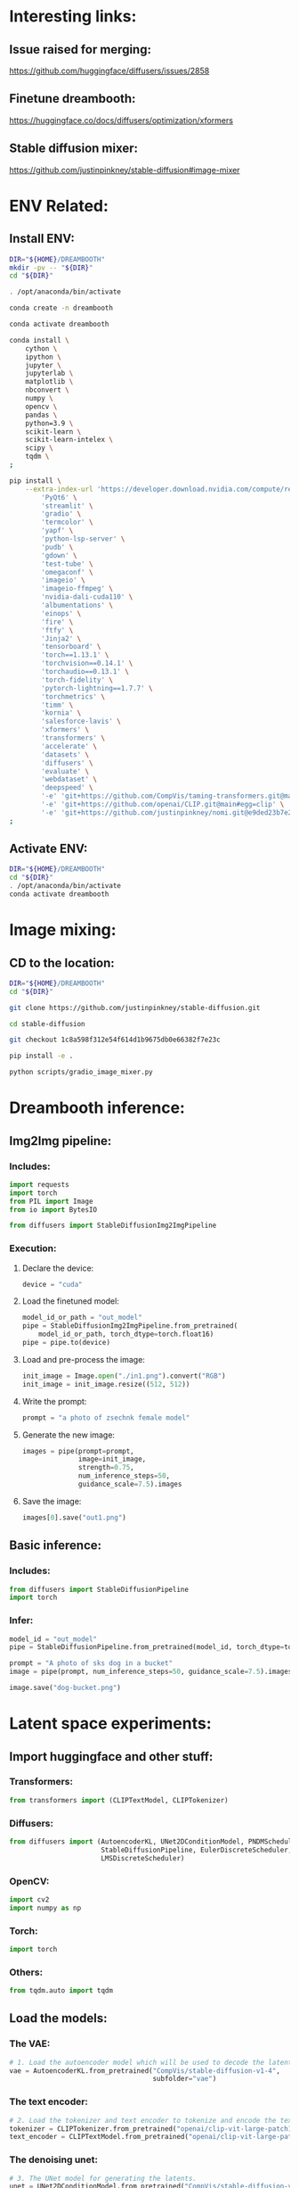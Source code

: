 * Interesting links:

** Issue raised for merging:
https://github.com/huggingface/diffusers/issues/2858

** Finetune dreambooth:
https://huggingface.co/docs/diffusers/optimization/xformers

** Stable diffusion mixer:
https://github.com/justinpinkney/stable-diffusion#image-mixer

* ENV Related:

** Install ENV:
#+begin_src sh :shebang #!/bin/sh :results output :tangle ./shrc_install.sh
  DIR="${HOME}/DREAMBOOTH"
  mkdir -pv -- "${DIR}"
  cd "${DIR}"
#+end_src

#+begin_src sh :shebang #!/bin/sh :results output :tangle ./shrc_install.sh
  . /opt/anaconda/bin/activate
#+end_src

#+begin_src sh :shebang #!/bin/sh :results output :tangle ./shrc_install.sh
  conda create -n dreambooth
#+end_src

#+begin_src sh :shebang #!/bin/sh :results output :tangle ./shrc_install.sh
  conda activate dreambooth
#+end_src

#+begin_src sh :shebang #!/bin/sh :results output :tangle ./shrc_install.sh
  conda install \
      cython \
      ipython \
      jupyter \
      jupyterlab \
      matplotlib \
      nbconvert \
      numpy \
      opencv \
      pandas \
      python=3.9 \
      scikit-learn \
      scikit-learn-intelex \
      scipy \
      tqdm \
  ;
#+end_src

#+begin_src sh :shebang #!/bin/sh :results output :tangle ./shrc_install.sh
  pip install \
      --extra-index-url 'https://developer.download.nvidia.com/compute/redist' \
          'PyQt6' \
          'streamlit' \
          'gradio' \
          'termcolor' \
          'yapf' \
          'python-lsp-server' \
          'pudb' \
          'gdown' \
          'test-tube' \
          'omegaconf' \
          'imageio' \
          'imageio-ffmpeg' \
          'nvidia-dali-cuda110' \
          'albumentations' \
          'einops' \
          'fire' \
          'ftfy' \
          'Jinja2' \
          'tensorboard' \
          'torch==1.13.1' \
          'torchvision==0.14.1' \
          'torchaudio==0.13.1' \
          'torch-fidelity' \
          'pytorch-lightning==1.7.7' \
          'torchmetrics' \
          'timm' \
          'kornia' \
          'salesforce-lavis' \
          'xformers' \
          'transformers' \
          'accelerate' \
          'datasets' \
          'diffusers' \
          'evaluate' \
          'webdataset' \
          'deepspeed' \
          '-e' 'git+https://github.com/CompVis/taming-transformers.git@master#egg=taming-transformers' \
          '-e' 'git+https://github.com/openai/CLIP.git@main#egg=clip' \
          '-e' 'git+https://github.com/justinpinkney/nomi.git@e9ded23b7e2269cc64d39683e1bf3c0319f552ab#egg=nomi' \
  ;
#+end_src

** Activate ENV:
#+begin_src sh :shebang #!/bin/sh :results output :tangle ./shrc_activate.sh
  DIR="${HOME}/DREAMBOOTH"
  cd "${DIR}"
  . /opt/anaconda/bin/activate
  conda activate dreambooth
#+end_src

* Image mixing:

** CD to the location:
#+begin_src sh :shebang #!/bin/sh :results output :tangle ./prepare_mixer.sh
  DIR="${HOME}/DREAMBOOTH"
  cd "${DIR}"
#+end_src

#+begin_src sh :shebang #!/bin/sh :results output :tangle ./prepare_mixer.sh
  git clone https://github.com/justinpinkney/stable-diffusion.git
#+end_src

#+begin_src sh :shebang #!/bin/sh :results output :tangle ./prepare_mixer.sh
  cd stable-diffusion
#+end_src

#+begin_src sh :shebang #!/bin/sh :results output :tangle ./prepare_mixer.sh
  git checkout 1c8a598f312e54f614d1b9675db0e66382f7e23c
#+end_src

#+begin_src sh :shebang #!/bin/sh :results output :tangle ./prepare_mixer.sh
  pip install -e .
#+end_src

#+begin_src sh :shebang #!/bin/sh :results output :tangle ./prepare_mixer.sh
  python scripts/gradio_image_mixer.py
#+end_src

* Dreambooth inference:

** Img2Img pipeline:

*** Includes:
#+begin_src python :shebang #!/home/asd/.conda/envs/dreambooth/bin/python :tangle include.py
import requests
import torch
from PIL import Image
from io import BytesIO

from diffusers import StableDiffusionImg2ImgPipeline
#+end_src

*** Execution:

**** Declare the device:
#+begin_src python :shebang #!/home/asd/.conda/envs/dreambooth/bin/python :tangle execution.py
  device = "cuda"
#+end_src

**** Load the finetuned model:
#+begin_src python :shebang #!/home/asd/.conda/envs/dreambooth/bin/python :tangle execution.py
  model_id_or_path = "out_model"
  pipe = StableDiffusionImg2ImgPipeline.from_pretrained(
      model_id_or_path, torch_dtype=torch.float16)
  pipe = pipe.to(device)
#+end_src

**** Load and pre-process the image:
#+begin_src python :shebang #!/home/asd/.conda/envs/dreambooth/bin/python :tangle execution.py
  init_image = Image.open("./in1.png").convert("RGB")
  init_image = init_image.resize((512, 512))
#+end_src

**** Write the prompt:
#+begin_src python :shebang #!/home/asd/.conda/envs/dreambooth/bin/python :tangle execution.py
  prompt = "a photo of zsechnk female model"
#+end_src

**** Generate the new image:
#+begin_src python :shebang #!/home/asd/.conda/envs/dreambooth/bin/python :tangle execution.py
  images = pipe(prompt=prompt,
                image=init_image,
                strength=0.75,
                num_inference_steps=50,
                guidance_scale=7.5).images
#+end_src

**** Save the image:
#+begin_src python :shebang #!/home/asd/.conda/envs/dreambooth/bin/python :tangle execution.py
  images[0].save("out1.png")
#+end_src

** Basic inference:

*** Includes:
#+begin_src python :shebang #!/home/asd/.conda/envs/dreambooth/bin/python :tangle include.py
from diffusers import StableDiffusionPipeline
import torch
#+end_src

*** Infer:
#+begin_src python :shebang #!/home/asd/.conda/envs/dreambooth/bin/python :tangle execution.py
  model_id = "out_model"
  pipe = StableDiffusionPipeline.from_pretrained(model_id, torch_dtype=torch.float16).to("cuda")

  prompt = "A photo of sks dog in a bucket"
  image = pipe(prompt, num_inference_steps=50, guidance_scale=7.5).images[0]

  image.save("dog-bucket.png")
#+end_src

* Latent space experiments:

** COMMENT Sample:

*** Includes:
#+begin_src python :shebang #!/home/asd/.conda/envs/dreambooth/bin/python :tangle include.py
#+end_src

*** Functions:
#+begin_src python :shebang #!/home/asd/.conda/envs/dreambooth/bin/python :tangle function.py
#+end_src

*** Execution:
#+begin_src python :shebang #!/home/asd/.conda/envs/dreambooth/bin/python :tangle execution.py
#+end_src

** Import huggingface and other stuff:

*** Transformers:
#+begin_src python :shebang #!/home/asd/.conda/envs/dreambooth/bin/python :tangle include.py
  from transformers import (CLIPTextModel, CLIPTokenizer)
#+end_src

*** Diffusers:
#+begin_src python :shebang #!/home/asd/.conda/envs/dreambooth/bin/python :tangle include.py
  from diffusers import (AutoencoderKL, UNet2DConditionModel, PNDMScheduler,
                         StableDiffusionPipeline, EulerDiscreteScheduler,
                         LMSDiscreteScheduler)
#+end_src

*** OpenCV:
#+begin_src python :shebang #!/home/asd/.conda/envs/dreambooth/bin/python :tangle include.py
  import cv2
  import numpy as np
#+end_src

*** Torch:
#+begin_src python :shebang #!/home/asd/.conda/envs/dreambooth/bin/python :tangle include.py
  import torch
#+end_src

*** Others:
#+begin_src python :shebang #!/home/asd/.conda/envs/dreambooth/bin/python :tangle include.py
  from tqdm.auto import tqdm
#+end_src

** Load the models:

*** The VAE:
#+begin_src python :shebang #!/home/asd/.conda/envs/dreambooth/bin/python :tangle execution.py
  # 1. Load the autoencoder model which will be used to decode the latents into image space.
  vae = AutoencoderKL.from_pretrained("CompVis/stable-diffusion-v1-4",
                                      subfolder="vae")
#+end_src

*** The text encoder:
#+begin_src python :shebang #!/home/asd/.conda/envs/dreambooth/bin/python :tangle execution.py
  # 2. Load the tokenizer and text encoder to tokenize and encode the text.
  tokenizer = CLIPTokenizer.from_pretrained("openai/clip-vit-large-patch14")
  text_encoder = CLIPTextModel.from_pretrained("openai/clip-vit-large-patch14")
#+end_src

*** The denoising unet:
#+begin_src python :shebang #!/home/asd/.conda/envs/dreambooth/bin/python :tangle execution.py
  # 3. The UNet model for generating the latents.
  unet = UNet2DConditionModel.from_pretrained("CompVis/stable-diffusion-v1-4",
                                              subfolder="unet")
#+end_src

*** Load the scheduler:
#+begin_src python :shebang #!/home/asd/.conda/envs/dreambooth/bin/python :tangle execution.py
  scheduler = LMSDiscreteScheduler(beta_start=0.00085,
                                   beta_end=0.012,
                                   beta_schedule="scaled_linear",
                                   num_train_timesteps=1000)
#+end_src

** Function to load the torch device:
#+begin_src python :shebang #!/home/asd/.conda/envs/dreambooth/bin/python :tangle function.py
  def get_device():
      device = "cpu"
      # if torch.cuda.is_available():
      #     torch.backends.cudnn.benchmark = True
      #     torch.backends.cuda.matmul.allow_tf32 = True
      #     device = "cuda:0"

      device = torch.device(device)
      return device
#+end_src

** Load the device:
#+begin_src python :shebang #!/home/asd/.conda/envs/dreambooth/bin/python :tangle execution.py
  torch_device = get_device()
  vae.to(torch_device)
  text_encoder.to(torch_device)
  unet.to(torch_device)
#+end_src

** Function to encode 2 images using autoencoder:

*** Function to load and process the input image:
#+begin_src python :shebang #!/home/asd/.conda/envs/dreambooth/bin/python :tangle function.py
  def load_and_process_image(img_path):
      img = cv2.imread(img_path, cv2.IMREAD_UNCHANGED)
      img = cv2.resize(img, (512, 512), cv2.INTER_CUBIC)
      img = np.transpose(img, (2, 0, 1))
      img = img.astype(dtype=np.float32)
      img = (img / 127.5) - 1.0
      img = torch.tensor(img)
      img = img.unsqueeze(0)
      img = img.to(torch_device)
      return img
#+end_src

*** Function to do the encoding:
#+begin_src python :shebang #!/home/asd/.conda/envs/dreambooth/bin/python :tangle function.py
  def encode_image_to_latents(img):
      img = vae.encode(img)
      img = img.latent_dist.sample()
      return img
#+end_src

*** Function to decode the image from latents:
#+begin_src python :shebang #!/home/asd/.conda/envs/dreambooth/bin/python :tangle function.py
  def decode_image_from_latents(img):
      img = vae.decode(img).sample
      img = (img / 2 + 0.5).clamp(0, 1)
      img = img.cpu().permute(0, 2, 3, 1).float().detach().numpy()
      img = img * 255
      img = img.reshape((img.shape[1], img.shape[2], img.shape[3]))
      img = img.astype(dtype=np.uint8)
      return img
#+end_src

*** Encode 2 images:
#+begin_src python :shebang #!/home/asd/.conda/envs/dreambooth/bin/python :tangle function.py
  def encode_2_images(path1, path2):
      img1 = load_and_process_image(path1)
      img1 = encode_image_to_latents(img1)

      img2 = load_and_process_image(path2)
      img2 = encode_image_to_latents(img2)

      # res = (img1 + img2) / 2.0
      res = torch.cat([img1, img2], dim=1)

      return res
#+end_src

*** Decode the latents after rescaling:
#+begin_src python :shebang #!/home/asd/.conda/envs/dreambooth/bin/python :tangle function.py
  def decode_latents_proper(latents):
      latents = 1 / vae.config.scaling_factor * latents
      image = vae.decode(latents).sample
      image = (image / 2 + 0.5).clamp(0, 1)
      # we always cast to float32 as this does not cause significant overhead and is compatible with bfloat16
      image = image.cpu().permute(0, 2, 3, 1).float().detach().numpy()
      return image
#+end_src

*** Test:
#+begin_src python :shebang #!/home/asd/.conda/envs/dreambooth/bin/python :tangle execution.py
  latents = encode_2_images('./in.png', './in2.png')
  img = decode_latents_proper(latents)
#+end_src

** COMMENT JUNK:

#+begin_src python :shebang #!/home/asd/.conda/envs/dreambooth/bin/python :tangle execution.py
  # prompt = ["a photograph of an astronaut riding a horse"]
  prompt = [
      "Model, Intricate, High Detail, Sharp focus, Elegant, Octane, Good Lighting, Photoshoot, Frontal Pose, High Quality, PhotoRealistic, Detailed"
  ]

  negative_prompt = [
      "Anime, Low Quality, Jewellery, Vein, Nerve, Blurry, Tattoo, Hair, Neck Band, Cloth, Ugly, Deformed, Disfigured"
  ]

  height = 512  # default height of Stable Diffusion
  width = 512  # default width of Stable Diffusion

  num_inference_steps = 0  # Number of denoising steps

  guidance_scale = 7.5  # Scale for classifier-free guidance

  generator = torch.manual_seed(
      0)  # Seed generator to create the inital latent noise

  batch_size = len(prompt)

  text_input = tokenizer(prompt,
                         padding="max_length",
                         max_length=tokenizer.model_max_length,
                         truncation=True,
                         return_tensors="pt")

  text_embeddings = text_encoder(text_input.input_ids.to(torch_device))[0]
#+end_src

#+begin_src python :shebang #!/home/asd/.conda/envs/dreambooth/bin/python :tangle execution.py
  max_length = text_input.input_ids.shape[-1]
  uncond_input = tokenizer([""] * batch_size,
                           padding="max_length",
                           max_length=max_length,
                           return_tensors="pt")
  uncond_embeddings = text_encoder(uncond_input.input_ids.to(torch_device))[0]

  text_embeddings = torch.cat([uncond_embeddings, text_embeddings])

  # latents = torch.randn(
  #     (batch_size, unet.in_channels, height // 8, width // 8),
  #     generator=generator,
  # )

  latents = encode_2_images(path1="in.png", path2="in2.png")

  latents = latents.to(torch_device)

  # scheduler.set_timesteps(num_inference_steps)

  # latents = latents * scheduler.init_noise_sigma
#+end_src

#+begin_src python :shebang #!/home/asd/.conda/envs/dreambooth/bin/python :tangle execution.py
  scheduler.set_timesteps(num_inference_steps)

  for t in tqdm(scheduler.timesteps):
      # expand the latents if we are doing classifier-free guidance to avoid doing two forward passes.
      latent_model_input = torch.cat([latents] * 2)

      latent_model_input = scheduler.scale_model_input(latent_model_input, timestep=t)

      # predict the noise residual
      with torch.no_grad():
          noise_pred = unet(latent_model_input, t, encoder_hidden_states=text_embeddings).sample

      # perform guidance
      noise_pred_uncond, noise_pred_text = noise_pred.chunk(2)
      noise_pred = noise_pred_uncond + guidance_scale * (noise_pred_text - noise_pred_uncond)

      # compute the previous noisy sample x_t -> x_t-1
      latents = scheduler.step(noise_pred, t, latents).prev_sample
#+end_src


#+begin_src python :shebang #!/home/asd/.conda/envs/dreambooth/bin/python :tangle execution.py
  # latents = 1 / 0.18215 * latents
  # with torch.no_grad():
  #     image = vae.decode(latents).sample

  image = decode_latents_proper(latents)
#+end_src

#+begin_src python :shebang #!/home/asd/.conda/envs/dreambooth/bin/python :tangle execution.py
  images = (image * 255).round().astype("uint8")
  cv2.imwrite("./out.png", images[0])
  # pil_images = [Image.fromarray(image) for image in images]
  # pil_images[0]
#+end_src

** COMMENT Junk

#+begin_src python :shebang #!/home/asd/.conda/envs/dreambooth/bin/python :tangle execution.py
  pipeline = StableDiffusionPipeline.from_pretrained(
      "CompVis/stable-diffusion-v1-4")
  pipeline.scheduler = EulerDiscreteScheduler.from_config(
      pipeline.scheduler.config)

  # or
  euler_scheduler = EulerDiscreteScheduler.from_pretrained(
      "CompVis/stable-diffusion-v1-4", subfolder="scheduler")
  pipeline = StableDiffusionPipeline.from_pretrained(
      "CompVis/stable-diffusion-v1-4", scheduler=euler_scheduler)
#+end_src

* Dreambooth training / finetuning:

** Download the repo:
#+begin_src sh :shebang #!/bin/sh :results output
git clone 'https://github.com/huggingface/diffusers.git'
#+end_src

** Run the training for diffusion 1.4:

*** 1:
#+begin_src sh :shebang #!/bin/sh :results output
  export MODEL_NAME="CompVis/stable-diffusion-v1-4"
  export INSTANCE_DIR="./Person"
  export OUTPUT_DIR='out_model'

  python train_dreambooth.py \
      --pretrained_model_name_or_path=$MODEL_NAME  \
      --instance_data_dir=$INSTANCE_DIR \
      --output_dir=$OUTPUT_DIR \
      --instance_prompt="a photo of zsechnk male model" \
      --resolution=512 \
      --train_batch_size=1 \
      --gradient_accumulation_steps=1 \
      --learning_rate=5e-6 \
      --lr_scheduler="constant" \
      --lr_warmup_steps=0 \
      --max_train_steps=400 \
  ;
#+end_src

*** 2:
#+begin_src sh :shebang #!/bin/sh :results output
  export MODEL_NAME="CompVis/stable-diffusion-v1-4"
  export INSTANCE_DIR="./Person"
  export OUTPUT_DIR='out_model_better'
  export CLASS_DIR="male_model_class"

  python train_dreambooth.py \
    --pretrained_model_name_or_path=$MODEL_NAME  \
    --instance_data_dir=$INSTANCE_DIR \
    --class_data_dir=$CLASS_DIR \
    --output_dir=$OUTPUT_DIR \
    --with_prior_preservation --prior_loss_weight=1.0 \
    --instance_prompt="a photo of zsechnk male model" \
    --class_prompt="a photo of male model" \
    --resolution=512 \
    --train_batch_size=1 \
    --gradient_accumulation_steps=1 \
    --learning_rate=5e-6 \
    --lr_scheduler="constant" \
    --lr_warmup_steps=0 \
    --num_class_images=200 \
    --max_train_steps=800 \
  ;
#+end_src

*** 3:
#+begin_src sh :shebang #!/bin/sh :results output
  export MODEL_NAME="CompVis/stable-diffusion-v1-4"
  export INSTANCE_DIR="./Person"
  export OUTPUT_DIR='out_model'

  accelerate launch train_dreambooth.py \
      --pretrained_model_name_or_path=$MODEL_NAME  \
      --instance_data_dir=$INSTANCE_DIR \
      --output_dir=$OUTPUT_DIR \
      --instance_prompt="a photo of sks dog" \
      --resolution=512 \
      --train_batch_size=1 \
      --gradient_accumulation_steps=1 \
      --learning_rate=5e-6 \
      --lr_scheduler="constant" \
      --lr_warmup_steps=0 \
      --max_train_steps=400 \
  ;
#+end_src

** Run the training for diffusion 2.1 UnClip:

*** 1:
#+begin_src sh :shebang #!/bin/sh :results output
  export MODEL_NAME="stabilityai/stable-diffusion-2-1-unclip"
  export INSTANCE_DIR="Person"
  export OUTPUT_DIR='out_model_21_Person'

  python train_dreambooth.py \
      "--pretrained_model_name_or_path=${MODEL_NAME}"  \
      "--instance_data_dir=${INSTANCE_DIR}" \
      "--output_dir=${OUTPUT_DIR}" \
      --instance_prompt="a photo of qsczsethmfby" \
      --resolution=512 \
      --train_batch_size=1 \
      --gradient_accumulation_steps=1 \
      --learning_rate=5e-6 \
      --lr_scheduler="constant" \
      --lr_warmup_steps=0 \
      --max_train_steps=400 \
  ;
#+end_src

** Run the training for diffusion 2.1:

*** 1:
#+begin_src sh :shebang #!/bin/sh :results output
  export MODEL_NAME="stabilityai/stable-diffusion-2-1"
  export INSTANCE_DIR="Person"
  export OUTPUT_DIR='out_model_21_Person'

  python train_dreambooth.py \
      "--pretrained_model_name_or_path=${MODEL_NAME}"  \
      "--instance_data_dir=${INSTANCE_DIR}" \
      "--output_dir=${OUTPUT_DIR}" \
      --instance_prompt="a photo of qsczsethmfby" \
      --resolution=512 \
      --train_batch_size=1 \
      --gradient_accumulation_steps=1 \
      --learning_rate=5e-6 \
      --lr_scheduler="constant" \
      --lr_warmup_steps=0 \
      --max_train_steps=400 \
  ;
#+end_src

*** 1:
#+begin_src sh :shebang #!/bin/sh :results output
  export MODEL_NAME="stabilityai/stable-diffusion-2-1"
  export INSTANCE_DIR="SUMANTH_IMAGES"
  export OUTPUT_DIR='out_model_21'

  python train_dreambooth.py \
      "--pretrained_model_name_or_path=${MODEL_NAME}"  \
      "--instance_data_dir=${INSTANCE_DIR}" \
      "--output_dir=${OUTPUT_DIR}" \
      --instance_prompt="a photo of qsczsethmfby" \
      --resolution=512 \
      --train_batch_size=1 \
      --gradient_accumulation_steps=1 \
      --learning_rate=5e-6 \
      --lr_scheduler="constant" \
      --lr_warmup_steps=0 \
      --max_train_steps=400 \
  ;
#+end_src

#+begin_src sh :shebang #!/bin/sh :results output :tangle ./convert.sh
  MODEL_PATH='./sumanth_model_21'
  CHECKPOINT_PATH='./sumanth_model_21.ckpt'
  python convert_diffusers_to_original_stable_diffusion.py \
      --model_path "${MODEL_PATH}" \
      --checkpoint_path "${CHECKPOINT_PATH}" \
      --half \
      --use_safetensors \
  ;
#+end_src

* Stable diffusion clip:


*** Includes:
#+begin_src python :shebang #!/home/asd/.conda/envs/dreambooth/bin/python :tangle include.py
  import requests
  import torch
  from PIL import Image
  from io import BytesIO
  from diffusers import StableUnCLIPImg2ImgPipeline
#+end_src

*** Execution:
#+begin_src python :shebang #!/home/asd/.conda/envs/dreambooth/bin/python :tangle execution.py
  # pipe = StableUnCLIPImg2ImgPipeline.from_pretrained(
  #     "stabilityai/stable-diffusion-2-1-unclip", torch_dtype=torch.float16, variation="fp16"
  # )

  pipe = StableUnCLIPImg2ImgPipeline.from_pretrained(
      "stabilityai/stable-diffusion-2-1-unclip")

  pipe = pipe.to("cpu")
  # pipe = pipe.to("cuda")

  init_image = Image.open("in1.png").convert("RGB")
  prompt_image = Image.open("in2.png").convert("RGB")
#+end_src

#+begin_src python :shebang #!/home/asd/.conda/envs/dreambooth/bin/python :tangle execution.py
  #Pipe to make the variation
  # images = pipe(image = init_image, prompt='wearing a red shirt', seed_image=prompt_image).images
  images = pipe(image = init_image, prompt='wearing a red shirt').images
  images[0].save("out2.png")
#+end_src

* Scripts part:

** unify the files:
#+begin_src sh :shebang #!/bin/sh :results output
  cat include.py function.py execution.py | expand | grep -v '^#!' | yapf > main.py
#+end_src

#+RESULTS:
